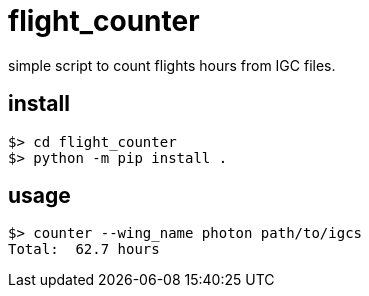= flight_counter

simple script to count flights hours from IGC files.

== install

[source,bash]
----
$> cd flight_counter
$> python -m pip install .
----

== usage

[source,bash]
----
$> counter --wing_name photon path/to/igcs
Total:  62.7 hours
----